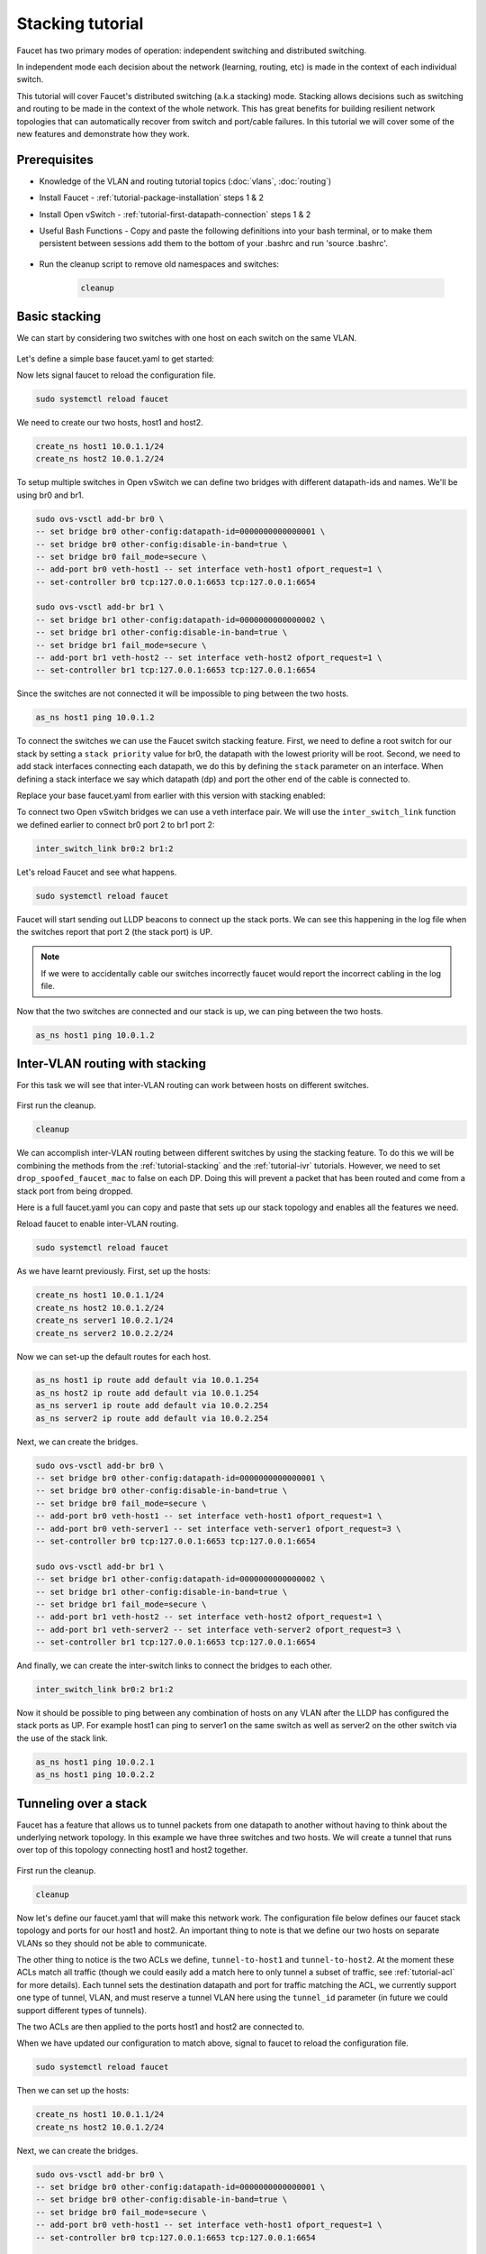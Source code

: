 Stacking tutorial
=================

Faucet has two primary modes of operation:
independent switching and distributed switching.

In independent mode each decision about the network (learning, routing, etc) is
made in the context of each individual switch.

This tutorial will cover Faucet's distributed switching (a.k.a stacking) mode.
Stacking allows decisions such as switching and routing to be made in the
context of the whole network. This has great benefits for building resilient
network topologies that can automatically recover from switch and port/cable
failures. In this tutorial we will cover some of the new features and
demonstrate how they work.

Prerequisites
^^^^^^^^^^^^^

- Knowledge of the VLAN and routing tutorial topics (:doc:`vlans`, :doc:`routing`)
- Install Faucet - :ref:`tutorial-package-installation` steps 1 & 2
- Install Open vSwitch - :ref:`tutorial-first-datapath-connection` steps 1 & 2
- Useful Bash Functions - Copy and paste the following definitions into your
  bash terminal, or to make them persistent between sessions add them to the
  bottom of your .bashrc and run 'source .bashrc'.

    .. literalinclude::  ../_static/tutorial/create_ns
       :language: bash

    .. literalinclude:: ../_static/tutorial/as_ns
       :language: bash

    .. literalinclude:: ../_static/tutorial/inter_switch_link
       :language: bash

    .. literalinclude:: ../_static/tutorial/cleanup
       :language: bash

- Run the cleanup script to remove old namespaces and switches:

    .. code:: console

        cleanup

.. _tutorial-stacking:

Basic stacking
^^^^^^^^^^^^^^

We can start by considering two switches with one host on each switch on the same VLAN.

.. figure:: ../_static/images/tutorial-stack.svg
    :alt: stacking diagram
    :align: center
    :width: 80%

Let's define a simple base faucet.yaml to get started:

.. code-block:: yaml
    :caption: /etc/faucet/faucet.yaml
    :name: multiple-switches-yaml

    vlans:
        hosts:
            vid: 100
    dps:
        br0:
            dp_id: 0x1
            hardware: "Open vSwitch"
            interfaces:
                1:
                    description: "host1 network namespace"
                    native_vlan: hosts
        br1:
            dp_id: 0x2
            hardware: "Open vSwitch"
            interfaces:
                1:
                    description: "host2 network namespace"
                    native_vlan: hosts

Now lets signal faucet to reload the configuration file.

.. code:: console

    sudo systemctl reload faucet

We need to create our two hosts, host1 and host2.

.. code:: console

   create_ns host1 10.0.1.1/24
   create_ns host2 10.0.1.2/24

To setup multiple switches in Open vSwitch we can define two bridges with different datapath-ids and names.
We'll be using br0 and br1.

.. code:: console

   sudo ovs-vsctl add-br br0 \
   -- set bridge br0 other-config:datapath-id=0000000000000001 \
   -- set bridge br0 other-config:disable-in-band=true \
   -- set bridge br0 fail_mode=secure \
   -- add-port br0 veth-host1 -- set interface veth-host1 ofport_request=1 \
   -- set-controller br0 tcp:127.0.0.1:6653 tcp:127.0.0.1:6654

   sudo ovs-vsctl add-br br1 \
   -- set bridge br1 other-config:datapath-id=0000000000000002 \
   -- set bridge br1 other-config:disable-in-band=true \
   -- set bridge br1 fail_mode=secure \
   -- add-port br1 veth-host2 -- set interface veth-host2 ofport_request=1 \
   -- set-controller br1 tcp:127.0.0.1:6653 tcp:127.0.0.1:6654

Since the switches are not connected it will be impossible to ping between the two hosts.

.. code:: console

   as_ns host1 ping 10.0.1.2

To connect the switches we can use the Faucet switch stacking feature.
First, we need to define a root switch for our stack by setting a ``stack priority``
value for br0, the datapath with the lowest priority will be root.
Second, we need to add stack interfaces connecting each datapath, we do this by defining
the ``stack`` parameter on an interface. When defining a stack interface we say
which datapath (dp) and port the other end of the cable is connected to.

Replace your base faucet.yaml from earlier with this version with stacking enabled:

.. code-block:: yaml
    :caption: /etc/faucet/faucet.yaml
    :name: switch-stacking-yaml

    vlans:
        hosts:
            vid: 100
    dps:
        br0:
            dp_id: 0x1
            hardware: "Open vSwitch"
            stack:
                priority: 1
            interfaces:
                1:
                    description: "host1 network namespace"
                    native_vlan: hosts
                2:
                    description: "br0 stack link to br1"
                    stack:
                        dp: br1
                        port: 2
        br1:
            dp_id: 0x2
            hardware: "Open vSwitch"
            interfaces:
                1:
                    description: "host2 network namespace"
                    native_vlan: hosts
                2:
                    description: "br1 stack link to br0"
                    stack:
                       dp: br0
                       port: 2

To connect two Open vSwitch bridges we can use a veth interface pair.
We will use the ``inter_switch_link`` function we defined earlier to connect
br0 port 2 to br1 port 2:

.. code:: console

   inter_switch_link br0:2 br1:2

Let's reload Faucet and see what happens.

.. code:: console

   sudo systemctl reload faucet

Faucet will start sending out LLDP beacons to connect up the stack ports.
We can see this happening in the log file when the switches report that port 2 (the stack port) is UP.

.. code-block::
   :caption: /var/log/faucet/faucet.log
   :name: lldp-stack-log

   DPID 2 (0x2) br1 LLDP on 0e:00:00:00:00:01, Port 2 from 0e:00:00:00:00:01 (remote DPID 1 (0x1), port 2) state 2
   DPID 2 (0x2) br1 Stack Port 2 INIT
   DPID 1 (0x1) br0 LLDP on 0e:00:00:00:00:01, Port 2 from 0e:00:00:00:00:01 (remote DPID 2 (0x2), port 2) state 2
   DPID 1 (0x1) br0 Stack Port 2 INIT
   DPID 2 (0x2) br1 LLDP on 0e:00:00:00:00:01, Port 2 from 0e:00:00:00:00:01 (remote DPID 1 (0x1), port 2) state 1
   DPID 2 (0x2) br1 Stack Port 2 UP
   DPID 2 (0x2) br1 1 stack ports changed state
   DPID 1 (0x1) br0 LLDP on 0e:00:00:00:00:01, Port 2 from 0e:00:00:00:00:01 (remote DPID 2 (0x2), port 2) state 1
   DPID 1 (0x1) br0 Stack Port 2 UP
   DPID 1 (0x1) br0 1 stack ports changed state
   DPID 2 (0x2) br1 LLDP on 0e:00:00:00:00:01, Port 2 from 0e:00:00:00:00:01 (remote DPID 1 (0x1), port 2) state 3
   DPID 1 (0x1) br0 LLDP on 0e:00:00:00:00:01, Port 2 from 0e:00:00:00:00:01 (remote DPID 2 (0x2), port 2) state 3

.. note:: If we were to accidentally cable our switches incorrectly faucet would
          report the incorrect cabling in the log file.

Now that the two switches are connected and our stack is up, we can ping between the two hosts.

.. code:: console

   as_ns host1 ping 10.0.1.2

Inter-VLAN routing with stacking
^^^^^^^^^^^^^^^^^^^^^^^^^^^^^^^^

For this task we will see that inter-VLAN routing can work between hosts on different switches.

.. figure:: ../_static/images/tutorial-stackwithivr.svg
    :alt: Stacking with inter-VLAN routing diagram
    :align: center
    :width: 80%

First run the cleanup.

.. code:: console

   cleanup

We can accomplish inter-VLAN routing between different switches by using the stacking feature.
To do this we will be combining the methods from the :ref:`tutorial-stacking` and the :ref:`tutorial-ivr` tutorials.
However, we need to set ``drop_spoofed_faucet_mac`` to false on each DP.
Doing this will prevent a packet that has been routed and come from a stack port from being dropped.

Here is a full faucet.yaml you can copy and paste that sets up our stack
topology and enables all the features we need.

.. code-block:: yaml
    :caption: /etc/faucet/faucet.yaml
    :name: ivr-switch-stacking-yaml

    vlans:
        hosts:
            vid: 100
            faucet_vips: ["10.0.1.254/24"]
            faucet_mac: "00:00:00:00:00:11"
        servers:
            vid: 200
            faucet_vips: ["10.0.2.254/24"]
            faucet_mac: "00:00:00:00:00:22"
    routers:
        router-1:
            vlans: [hosts, servers]
    dps:
        br0:
            dp_id: 0x1
            hardware: "Open vSwitch"
            stack:
                priority: 1
            drop_spoofed_faucet_mac: False
            interfaces:
                1:
                    description: "host1 network namespace"
                    native_vlan: hosts
                2:
                    description: "br0 stack link to br1"
                    stack:
                        dp: br1
                        port: 2
                3:
                    description: "server1 network namespace"
                    native_vlan: servers

        br1:
            dp_id: 0x2
            hardware: "Open vSwitch"
            drop_spoofed_faucet_mac: False
            interfaces:
                1:
                    description: "host2 network namespace"
                    native_vlan: hosts
                2:
                    description: "br1 stack link to br0"
                    stack:
                       dp: br0
                       port: 2
                3:
                    description: "server2 network namespace"
                    native_vlan: servers

Reload faucet to enable inter-VLAN routing.

.. code:: console

    sudo systemctl reload faucet

As we have learnt previously. First, set up the hosts:

.. code:: console

    create_ns host1 10.0.1.1/24
    create_ns host2 10.0.1.2/24
    create_ns server1 10.0.2.1/24
    create_ns server2 10.0.2.2/24

Now we can set-up the default routes for each host.

.. code:: console

   as_ns host1 ip route add default via 10.0.1.254
   as_ns host2 ip route add default via 10.0.1.254
   as_ns server1 ip route add default via 10.0.2.254
   as_ns server2 ip route add default via 10.0.2.254

Next, we can create the bridges.

.. code:: console

  sudo ovs-vsctl add-br br0 \
  -- set bridge br0 other-config:datapath-id=0000000000000001 \
  -- set bridge br0 other-config:disable-in-band=true \
  -- set bridge br0 fail_mode=secure \
  -- add-port br0 veth-host1 -- set interface veth-host1 ofport_request=1 \
  -- add-port br0 veth-server1 -- set interface veth-server1 ofport_request=3 \
  -- set-controller br0 tcp:127.0.0.1:6653 tcp:127.0.0.1:6654

  sudo ovs-vsctl add-br br1 \
  -- set bridge br1 other-config:datapath-id=0000000000000002 \
  -- set bridge br1 other-config:disable-in-band=true \
  -- set bridge br1 fail_mode=secure \
  -- add-port br1 veth-host2 -- set interface veth-host2 ofport_request=1 \
  -- add-port br1 veth-server2 -- set interface veth-server2 ofport_request=3 \
  -- set-controller br1 tcp:127.0.0.1:6653 tcp:127.0.0.1:6654

And finally, we can create the inter-switch links to connect the bridges to each other.

.. code:: console

   inter_switch_link br0:2 br1:2

Now it should be possible to ping between any combination of hosts on any VLAN
after the LLDP has configured the stack ports as UP. For example host1 can ping
to server1 on the same switch as well as server2 on the other switch via the use
of the stack link.

.. code:: console

   as_ns host1 ping 10.0.2.1
   as_ns host1 ping 10.0.2.2

Tunneling over a stack
^^^^^^^^^^^^^^^^^^^^^^

Faucet has a feature that allows us to tunnel packets from one datapath to
another without having to think about the underlying network topology. In this
example we have three switches and two hosts. We will create a tunnel that runs
over top of this topology connecting host1 and host2 together.

.. figure:: ../_static/images/tutorial-stack-tunnel.svg
    :alt: tunneling over a stack diagram
    :align: center
    :width: 80%

First run the cleanup.

.. code:: console

    cleanup

Now let's define our faucet.yaml that will make this network work. The
configuration file below defines our faucet stack topology and ports
for our host1 and host2. An important thing to note is that we define our two
hosts on separate VLANs so they should not be able to communicate.

The other thing to notice is the two ACLs we define, ``tunnel-to-host1`` and
``tunnel-to-host2``. At the moment these ACLs match all traffic (though we could
easily add a match here to only tunnel a subset of traffic, see :ref:`tutorial-acl`
for more details). Each tunnel sets the destination datapath and port for traffic
matching the ACL, we currently support one type of tunnel, VLAN, and must reserve
a tunnel VLAN here using the ``tunnel_id`` parameter (in future we could support
different types of tunnels).

The two ACLs are then applied to the ports host1 and host2 are connected to.

.. code-block:: yaml
    :caption: /etc/faucet/faucet.yaml
    :name: faucet-tunneling-yaml

    acls:
       tunnel-to-host1:
           - rule:
               actions:
                   output:
                       tunnel:
                           type: 'vlan'
                           tunnel_id: 901
                           dp: br0
                           port: 1
       tunnel-to-host2:
           - rule:
               actions:
                   output:
                       tunnel:
                           type: 'vlan'
                           tunnel_id: 902
                           dp: br2
                           port: 1
    vlans:
        host1:
           vid: 101
        host2:
           vid: 102
    dps:
        br0:
            dp_id: 0x1
            hardware: "Open vSwitch"
            stack:
                priority: 1
            interfaces:
                1:
                    description: "host1 network namespace"
                    native_vlan: host1
                    acl_in: tunnel-to-host2
                2:
                    description: "br0 stack link to br1"
                    stack:
                        dp: br1
                        port: 1
        br1:
            dp_id: 0x2
            hardware: "Open vSwitch"
            interfaces:
                1:
                    description: "br1 stack link to br0"
                    stack:
                       dp: br0
                       port: 2
                2:
                    description: "br1 stack link to br2"
                    stack:
                        dp: br2
                        port: 2
        br2:
            dp_id: 0x3
            hardware: "Open vSwitch"
            interfaces:
                1:
                    description: "host2 network namespace"
                    native_vlan: host2
                    acl_in: tunnel-to-host1
                2:
                    description: "br2 stack link to br1"
                    stack:
                        dp: br1
                        port: 2

When we have updated our configuration to match above, signal to faucet to
reload the configuration file.

.. code:: console

    sudo systemctl reload faucet

Then we can set up the hosts:

.. code:: console

    create_ns host1 10.0.1.1/24
    create_ns host2 10.0.1.2/24

Next, we can create the bridges.

.. code:: console

   sudo ovs-vsctl add-br br0 \
   -- set bridge br0 other-config:datapath-id=0000000000000001 \
   -- set bridge br0 other-config:disable-in-band=true \
   -- set bridge br0 fail_mode=secure \
   -- add-port br0 veth-host1 -- set interface veth-host1 ofport_request=1 \
   -- set-controller br0 tcp:127.0.0.1:6653 tcp:127.0.0.1:6654

   sudo ovs-vsctl add-br br1 \
   -- set bridge br1 other-config:datapath-id=0000000000000002 \
   -- set bridge br1 other-config:disable-in-band=true \
   -- set bridge br1 fail_mode=secure \
   -- set-controller br1 tcp:127.0.0.1:6653 tcp:127.0.0.1:6654

   sudo ovs-vsctl add-br br2 \
   -- set bridge br2 other-config:datapath-id=0000000000000003 \
   -- set bridge br2 other-config:disable-in-band=true \
   -- set bridge br2 fail_mode=secure \
   -- add-port br2 veth-host2 -- set interface veth-host2 ofport_request=1 \
   -- set-controller br2 tcp:127.0.0.1:6653 tcp:127.0.0.1:6654

We also need to define inter-switch links that connect br0 and b1 as well as
br1 and br2.

.. code:: console

   inter_switch_link br0:2 br1:1
   inter_switch_link br1:2 br2:2

We should now be able to ping between host1 and host2 despite them being on
different VLANs and datapaths because of the tunnel.

.. code:: console

   as_ns host1 ping 10.0.1.2

The reason the hosts can now communicate is that faucet is using the stack
topology to find a path between the two hosts and automatically stitching up
a tunnel. If we had a more complicated topology with multiple valid paths
between the hosts, faucet will pick one and if the topology changes faucet will
ensure the tunnel still goes over a valid path.

If we were to disable the ACLs on the port we would notice the hosts would no
longer be able to ping.

Redundant stack links
^^^^^^^^^^^^^^^^^^^^^

Faucet is able to handle stack topologies with loops in them. This is because
when faucet brings up a stack topology for the first time (or when it detects
the network topology has changed), it has enough knowledge of the network to
calculate a spanning tree for the network without the need for running a
spanning tree protocol. Faucet uses this spanning tree to ensure broadcast
packets aren't looped around the network.

This feature enables us to build fault-tolerant network architectures that can
survive switch/port failures, a simple example is a ring topology:

.. figure:: ../_static/images/tutorial-stack-loop.svg
    :alt: stack network diagram with loop
    :align: center
    :width: 80%

To build this network, let's first cleanup from previous exercises.

.. code:: console

    cleanup

We should be quite familiar with configuring faucet for stacks now,
let's define a faucet.yaml that matches our ring topology.

.. code-block:: yaml
    :caption: /etc/faucet/faucet.yaml
    :name: redundant-links-yaml

    vlans:
        hosts:
           vid: 100
    dps:
        br0:
            dp_id: 0x1
            hardware: "Open vSwitch"
            stack:
                priority: 1
            interfaces:
                1:
                    description: "host1 network namespace"
                    native_vlan: hosts
                2:
                    description: "br0 stack link to br1"
                    stack:
                        dp: br1
                        port: 2
                3:
                    description: "br0 stack link to br2"
                    stack:
                        dp: br2
                        port: 2
        br1:
            dp_id: 0x2
            hardware: "Open vSwitch"
            interfaces:
                1:
                    description: "host2 network namespace"
                    native_vlan: hosts
                2:
                    description: "br1 stack link to br0"
                    stack:
                       dp: br0
                       port: 2
                3:
                    description: "br1 stack link to br2"
                    stack:
                        dp: br2
                        port: 3
        br2:
            dp_id: 0x3
            hardware: "Open vSwitch"
            interfaces:
                1:
                    description: "host3 network namespace"
                    native_vlan: hosts
                2:
                    description: "br2 stack link to br0"
                    stack:
                       dp: br0
                       port: 3
                3:
                    description: "br2 stack link to br1"
                    stack:
                        dp: br1
                        port: 3

Reload faucet to enable the ring topology.

.. code:: console

    sudo systemctl reload faucet

We will define three hosts, one on each switch.

.. code:: console

    create_ns host1 10.0.1.1/24
    create_ns host2 10.0.1.2/24
    create_ns host3 10.0.1.3/24

Now let's define the three switches.

.. code:: console

   sudo ovs-vsctl add-br br0 \
   -- set bridge br0 other-config:datapath-id=0000000000000001 \
   -- set bridge br0 other-config:disable-in-band=true \
   -- set bridge br0 fail_mode=secure \
   -- add-port br0 veth-host1 -- set interface veth-host1 ofport_request=1 \
   -- set-controller br0 tcp:127.0.0.1:6653 tcp:127.0.0.1:6654

   sudo ovs-vsctl add-br br1 \
   -- set bridge br1 other-config:datapath-id=0000000000000002 \
   -- set bridge br1 other-config:disable-in-band=true \
   -- set bridge br1 fail_mode=secure \
   -- add-port br1 veth-host2 -- set interface veth-host2 ofport_request=1 \
   -- set-controller br1 tcp:127.0.0.1:6653 tcp:127.0.0.1:6654

   sudo ovs-vsctl add-br br2 \
   -- set bridge br2 other-config:datapath-id=0000000000000003 \
   -- set bridge br2 other-config:disable-in-band=true \
   -- set bridge br2 fail_mode=secure \
   -- add-port br2 veth-host3 -- set interface veth-host3 ofport_request=1 \
   -- set-controller br2 tcp:127.0.0.1:6653 tcp:127.0.0.1:6654

We also need to create the inter-switch links forming our ring network.

.. code:: console

   inter_switch_link br0:2 br1:2
   inter_switch_link br0:3 br2:2
   inter_switch_link br1:3 br2:3

Once the network is up we should be able to ping from all hosts to all other hosts.

.. code:: console

   as_ns host1 ping 10.0.1.2
   as_ns host1 ping 10.0.1.3

Now let us intentionally introduce a fault into the network, our network should
be able to survive a single cable failure and still have all devices reachable.

To test this we will manually disable the link between br0 and br2.

.. code:: console

   sudo ip link set down l-br0_3-br2_2
   sudo ip link set down l-br2_2-br0_3

Which will force traffic between br0 and br2 to now go via br1, we can test this
by ensuring host1 can still ping host3.

.. code:: console

   as_ns host1 ping 10.0.1.3

Multi-root stack
^^^^^^^^^^^^^^^^

The previous exercise introduced the ability to survive cable failures, but you
might have noticed in each exercise so far we have defined only a single root
switch. If we were to lose this root switch the network would no longer function.

In this exercise we will introduce multi-root stacked networks which give us the
ability to tolerate switch failures.

This example topology will allow us to survive any single cable failure or
either of br0 or br1 failing.

.. figure:: ../_static/images/tutorial-multi-root-stack.svg
    :alt: stack network diagram with multiple roots
    :align: center
    :width: 80%

Before we begin, let's do another cleanup.

.. code:: console

    cleanup

Our faucet.yaml will look familiar here, except for one difference, we now have
two switches defined as ``stack priority`` 1. This signals to faucet that it has
two equal priority root candidates it can use when selecting a root for the
network.

.. code-block:: yaml
    :caption: /etc/faucet/faucet.yaml
    :name: multiple-root-yaml

    vlans:
        hosts:
            vid: 100
    dps:
        br0:
            dp_id: 0x1
            hardware: "Open vSwitch"
            stack:
                priority: 1
            interfaces:
                1:
                    description: "br0 stack link to br2"
                    stack:
                        dp: br2
                        port: 2
                2:
                    description: "br0 stack link to br3"
                    stack:
                        dp: br3
                        port: 3
                3:
                    description: "dummy port (workaround for github issue #3383)"
                    native_vlan: hosts
        br1:
            dp_id: 0x2
            hardware: "Open vSwitch"
            stack:
                priority: 1
            interfaces:
                1:
                    description: "br1 stack link to br3"
                    stack:
                       dp: br3
                       port: 2
                2:
                    description: "br1 stack link to br2"
                    stack:
                        dp: br2
                        port: 3
                3:
                    description: "dummy port (workaround for github issue #3383)"
                    native_vlan: hosts
        br2:
            dp_id: 0x3
            hardware: "Open vSwitch"
            interfaces:
                1:
                    description: "host1 network namespace"
                    native_vlan: hosts
                2:
                    description: "br2 stack link to br0"
                    stack:
                       dp: br0
                       port: 1
                3:
                    description: "br2 stack link to br1"
                    stack:
                        dp: br1
                        port: 2
        br3:
            dp_id: 0x4
            hardware: "Open vSwitch"
            interfaces:
                1:
                    description: "host2 network namespace"
                    native_vlan: hosts
                2:
                    description: "br3 stack link to br1"
                    stack:
                       dp: br1
                       port: 1
                3:
                    description: "br3 stack link to br0"
                    stack:
                        dp: br0
                        port: 2

When we have this new faucet.yaml loaded we will do a full restart this time
instead of reloading to force a root election.

.. code:: console

    sudo systemctl restart faucet

We will create some hosts to let us test the failure scenarios of this topology.

.. code:: console

   create_ns host1 10.0.1.1/24
   create_ns host2 10.0.1.2/24

We also need to define our four switches.

.. code:: console

   sudo ovs-vsctl add-br br0 \
   -- set bridge br0 other-config:datapath-id=0000000000000001 \
   -- set bridge br0 other-config:disable-in-band=true \
   -- set bridge br0 fail_mode=secure \
   -- set-controller br0 tcp:127.0.0.1:6653 tcp:127.0.0.1:6654

   sudo ovs-vsctl add-br br1 \
   -- set bridge br1 other-config:datapath-id=0000000000000002 \
   -- set bridge br1 other-config:disable-in-band=true \
   -- set bridge br1 fail_mode=secure \
   -- set-controller br1 tcp:127.0.0.1:6653 tcp:127.0.0.1:6654

   sudo ovs-vsctl add-br br2 \
   -- set bridge br2 other-config:datapath-id=0000000000000003 \
   -- set bridge br2 other-config:disable-in-band=true \
   -- set bridge br2 fail_mode=secure \
   -- add-port br2 veth-host1 -- set interface veth-host1 ofport_request=1 \
   -- set-controller br2 tcp:127.0.0.1:6653 tcp:127.0.0.1:6654

   sudo ovs-vsctl add-br br3 \
   -- set bridge br3 other-config:datapath-id=0000000000000004 \
   -- set bridge br3 other-config:disable-in-band=true \
   -- set bridge br3 fail_mode=secure \
   -- add-port br3 veth-host2 -- set interface veth-host2 ofport_request=1 \
   -- set-controller br3 tcp:127.0.0.1:6653 tcp:127.0.0.1:6654

We need to fully mesh br0, br1, br2 and br3 to match our topology diagram above.

.. code:: console

   # Inter-switch links for br0
   inter_switch_link br0:1 br2:2
   inter_switch_link br0:2 br3:3

   # Inter-switch links for br1
   inter_switch_link br1:1 br3:2
   inter_switch_link br1:2 br2:3

When everything is setup we should be able to ping between host1 and host2.

.. code:: console

   as_ns host1 ping 10.0.1.2

Now let's inspect the log file to find out which switch is currently our root.

.. code:: console

   $ grep -ai "stack root changed" /var/log/faucet/faucet.log | tail -n 1
   Oct 08 04:19:24 faucet INFO     stack root changed from None to br0

Since br0 is the switch which is currently root, let's delete it to simulate a
switch failure.

.. code:: console

   sudo ovs-vsctl del-br br0

If we look into the log file we should see faucet detects the switch is down and
br1 takes over as the new root.

.. code-block::
   :caption: /var/log/faucet/faucet.yaml
   :name: stack-root-change-log

   Oct 08 04:22:52 faucet.valve WARNING  DPID 1 (0x1) br0 datapath down
   Oct 08 04:23:03 faucet.valve INFO     DPID 1 (0x1) br0 LLDP for Port 1 inactive after 17s
   Oct 08 04:23:03 faucet.valve INFO     DPID 1 (0x1) br0 LLDP for Port 2 inactive after 17s
   Oct 08 04:23:03 faucet.valve ERROR    DPID 1 (0x1) br0 Stack Port 1 DOWN, too many (3) packets lost, last received 17s ago
   Oct 08 04:23:03 faucet.valve INFO     DPID 2 (0x2) br1 shortest path to root is via {Port 1}
   Oct 08 04:23:03 faucet.valve INFO     DPID 4 (0x4) br3 shortest path to root is via {Port 3}
   Oct 08 04:23:03 faucet.valve INFO     DPID 3 (0x3) br2 shortest path to root is via {Port 2}
   Oct 08 04:23:03 faucet.valve ERROR    DPID 1 (0x1) br0 Stack Port 2 DOWN, too many (3) packets lost, last received 17s ago
   Oct 08 04:23:03 faucet.valve INFO     DPID 2 (0x2) br1 shortest path to root is via {Port 1}
   Oct 08 04:23:03 faucet.valve INFO     DPID 4 (0x4) br3 shortest path to root is via {Port 2}
   Oct 08 04:23:03 faucet.valve INFO     DPID 3 (0x3) br2 shortest path to root is via {Port 3}
   Oct 08 04:23:03 faucet.valve INFO     DPID 1 (0x1) br0 2 stack ports changed state
   Oct 08 04:23:03 faucet.valve INFO     DPID 3 (0x3) br2 LLDP for Port 2 inactive after 17s
   Oct 08 04:23:03 faucet.valve ERROR    DPID 3 (0x3) br2 Stack Port 2 DOWN, too many (3) packets lost, last received 17s ago
   Oct 08 04:23:03 faucet.valve INFO     DPID 2 (0x2) br1 shortest path to root is via {Port 1}
   Oct 08 04:23:03 faucet.valve INFO     DPID 4 (0x4) br3 shortest path to root is via {Port 2}
   Oct 08 04:23:03 faucet.valve INFO     DPID 3 (0x3) br2 shortest path to root is via {Port 3}
   Oct 08 04:23:03 faucet.valve INFO     DPID 3 (0x3) br2 1 stack ports changed state
   Oct 08 04:23:03 faucet.valve INFO     DPID 4 (0x4) br3 LLDP for Port 3 inactive after 17s
   Oct 08 04:23:03 faucet.valve ERROR    DPID 4 (0x4) br3 Stack Port 3 DOWN, too many (3) packets lost, last received 17s ago
   Oct 08 04:23:03 faucet.valve INFO     DPID 2 (0x2) br1 shortest path to root is via {Port 1}
   Oct 08 04:23:03 faucet.valve INFO     DPID 4 (0x4) br3 shortest path to root is via {Port 2}
   Oct 08 04:23:03 faucet.valve INFO     DPID 3 (0x3) br2 shortest path to root is via {Port 3}
   Oct 08 04:23:03 faucet.valve INFO     DPID 4 (0x4) br3 1 stack ports changed state
   Oct 08 04:23:15 faucet INFO     stack root changed from br0 to br1
   Oct 08 04:23:15 faucet INFO     root now br1 (all candidates ('br0', 'br1'), healthy ['br1'])

We should also still be able to ping between host1 and host2 after the stack has
recalculated.

.. code:: console

   as_ns host1 ping 10.0.1.2

